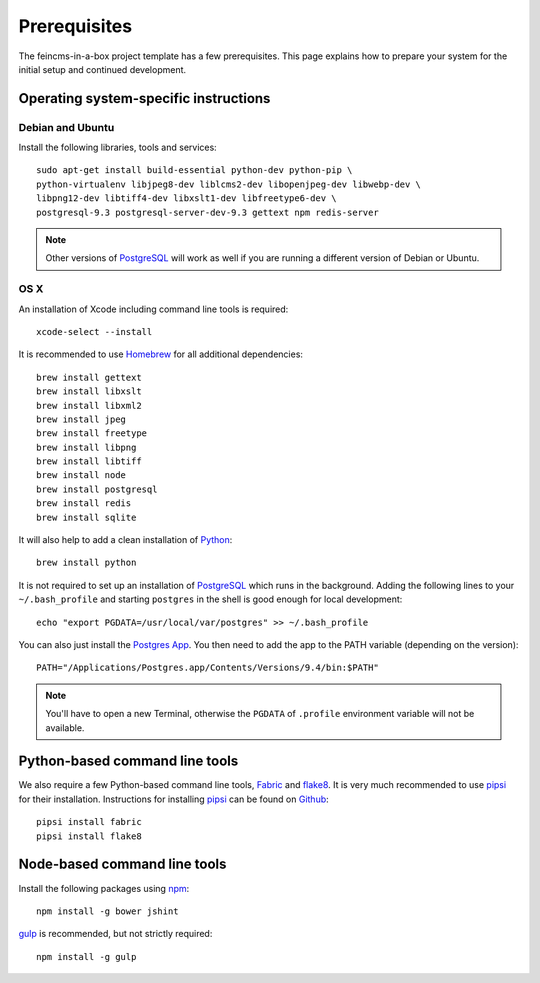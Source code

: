 .. _prerequisites:

=============
Prerequisites
=============

The feincms-in-a-box project template has a few prerequisites. This page
explains how to prepare your system for the initial setup and continued
development.


Operating system-specific instructions
======================================

Debian and Ubuntu
-----------------

Install the following libraries, tools and services::

    sudo apt-get install build-essential python-dev python-pip \
    python-virtualenv libjpeg8-dev liblcms2-dev libopenjpeg-dev libwebp-dev \
    libpng12-dev libtiff4-dev libxslt1-dev libfreetype6-dev \
    postgresql-9.3 postgresql-server-dev-9.3 gettext npm redis-server

.. note::

   Other versions of PostgreSQL_ will work as well if you are running a
   different version of Debian or Ubuntu.


OS X
----

An installation of Xcode including command line tools is required::

    xcode-select --install

It is recommended to use Homebrew_ for all additional dependencies::

    brew install gettext
    brew install libxslt
    brew install libxml2
    brew install jpeg
    brew install freetype
    brew install libpng
    brew install libtiff
    brew install node
    brew install postgresql
    brew install redis
    brew install sqlite

It will also help to add a clean installation of Python_::

    brew install python

It is not required to set up an installation of PostgreSQL_ which runs in the
background. Adding the following lines to your ``~/.bash_profile`` and starting
``postgres`` in the shell is good enough for local development::

    echo "export PGDATA=/usr/local/var/postgres" >> ~/.bash_profile

You can also just install the `Postgres App <http://postgresapp.com/>`_.
You then need to add the app to the PATH variable (depending on the version)::

    PATH="/Applications/Postgres.app/Contents/Versions/9.4/bin:$PATH"

.. note::

   You'll have to open a new Terminal, otherwise the ``PGDATA`` of ``.profile``
   environment variable will not be available.


Python-based command line tools
===============================

We also require a few Python-based command line tools, Fabric_ and flake8_. It
is very much recommended to use pipsi_ for their installation.  Instructions
for installing pipsi_ can be found on
`Github <https://github.com/mitsuhiko/pipsi>`_::

    pipsi install fabric
    pipsi install flake8


Node-based command line tools
=============================

Install the following packages using npm_::

    npm install -g bower jshint

gulp_ is recommended, but not strictly required::

    npm install -g gulp


.. _PostgreSQL: http://www.postgresql.org/
.. _Homebrew: http://brew.sh/
.. _Python: https://www.python.org/
.. _Fabric: http://fabfile.org/
.. _flake8: https://pypi.python.org/pypi/flake8
.. _pipsi: https://github.com/mitsuhiko/pipsi
.. _npm: https://www.npmjs.org/
.. _gulp: http://gulpjs.com/
